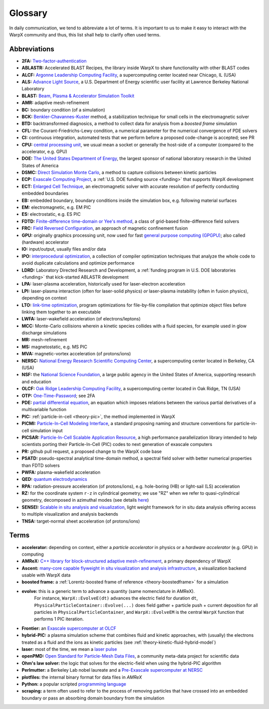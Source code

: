 .. _glossary:

Glossary
========

In daily communication, we tend to abbreviate a lot of terms.
It is important to us to make it easy to interact with the WarpX community and thus, this list shall help to clarify often used terms.

Abbreviations
-------------

* **2FA:** `Two-factor-authentication <https://en.wikipedia.org/wiki/Multi-factor_authentication>`__
* **ABLASTR:** Accelerated BLAST Recipes, the library inside WarpX to share functionality with other BLAST codes
* **ALCF:** `Argonne Leadership Computing Facility <https://www.alcf.anl.gov/>`__, a supercomputing center located near Chicago, IL (USA)
* **ALS:** `Advance Light Source <https://als.lbl.gov/>`__, a U.S. Department of Energy scientific user facility at Lawrence Berkeley National Laboratory
* **BLAST:** `Beam, Plasma & Accelerator Simulation Toolkit <https://blast.lbl.gov>`__
* **AMR:** adaptive mesh-refinement
* **BC:** boundary condition (of a simulation)
* **BCK:** `Benkler-Chavannes-Kuster <https://ieeexplore.ieee.org/document/1638381>`__ method, a stabilization technique for small cells in the electromagnetic solver
* **BTD:** backtransformed diagnosics, a method to collect data for analysis from a *boosted frame* simulation
* **CFL:** the Courant-Friedrichs-Lewy condition, a numerical parameter for the numerical convergence of PDE solvers
* **CI:** continuous integration, automated tests that we perform before a proposed code-change is accepted; see PR
* **CPU:** `central processing unit <https://en.wikipedia.org/wiki/Central_processing_unit>`__, we usual mean a socket or generally the host-side of a computer (compared to the accelerator, e.g. GPU)
* **DOE:** `The United States Department of Energy <https://en.wikipedia.org/wiki/United_States_Department_of_Energy>`__, the largest sponsor of national laboratory research in the United States of America
* **DSMC:** `Direct Simulation Monte Carlo <https://en.wikipedia.org/wiki/Direct_simulation_Monte_Carlo>`__, a method to capture collisions between kinetic particles
* **ECP:** `Exascale Computing Project <https://www.exascaleproject.org>`__, a :ref:`U.S. DOE funding source <funding>` that supports WarpX development
* **ECT:** `Enlarged Cell Technique <https://ieeexplore.ieee.org/document/4463918>`__, an electromagnetic solver with accurate resolution of perfectly conducting embedded boundaries
* **EB:** embedded boundary, boundary conditions inside the simulation box, e.g. following material surfaces
* **EM:** electromagnetic, e.g. EM PIC
* **ES:** electrostatic, e.g. ES PIC
* **FDTD:** `Finite-difference time-domain or Yee's method <https://en.wikipedia.org/wiki/Finite-difference_time-domain_method>`__, a class of grid-based finite-difference field solvers
* **FRC:** `Field Reversed Configuration <https://en.wikipedia.org/wiki/Field-reversed_configuration>`__, an approach of magnetic confinement fusion
* **GPU:** originally graphics processing unit, now used for fast `general purpose computing (GPGPU) <https://en.wikipedia.org/wiki/Graphics_processing_unit#Stream_processing_and_general_purpose_GPUs_(GPGPU)>`__; also called (hardware) accelerator
* **IO:** input/output, usually files and/or data
* **IPO:** `interprocedural optimization <https://en.wikipedia.org/wiki/Interprocedural_optimization>`__, a collection of compiler optimization techniques that analyze the whole code to avoid duplicate calculations and optimize performance
* **LDRD:** Laboratory Directed Research and Development, a :ref:`funding program in U.S. DOE laboratories <funding>` that kick-started ABLASTR development
* **LPA:** laser-plasma acceleration, historically used for laser-electron acceleration
* **LPI:** laser-plasma interaction (often for laser-solid physics) *or* laser-plasma instability (often in fusion physics), depending on context
* **LTO:** `link-time optimization <https://en.wikipedia.org/wiki/Interprocedural_optimization#WPO_and_LTO>`__, program optimizations for file-by-file compilation that optimize object files before linking them together to an executable
* **LWFA:** laser-wakefield acceleration (of electrons/leptons)
* **MCC:** Monte-Carlo collisions wherein a kinetic species collides with a fluid species, for example used in glow discharge simulations
* **MR:** mesh-refinement
* **MS:** magnetostatic, e.g. MS PIC
* **MVA:** magnetic-vortex acceleration (of protons/ions)
* **NERSC:** `National Energy Research Scientific Computing Center <https://www.nersc.gov/>`__, a supercomputing center located in Berkeley, CA (USA)
* **NSF:** the `National Science Foundation <https://en.wikipedia.org/wiki/National_Science_Foundation>`__, a large public agency in the United States of America, supporting research and education
* **OLCF:** `Oak Ridge Leadership Computing Facility <https://www.olcf.ornl.gov/>`__, a supercomputing center located in Oak Ridge, TN (USA)
* **OTP:** `One-Time-Password <https://en.wikipedia.org/wiki/One-time_password>`__; see 2FA
* **PDE:** `partial differential equation <https://en.wikipedia.org/wiki/Partial_differential_equation>`__, an equation which imposes relations between the various partial derivatives of a multivariable function
* **PIC:** :ref:`particle-in-cell <theory-pic>`, the method implemented in WarpX
* **PICMI:** `Particle-In-Cell Modeling Interface <https://picmi-standard.github.io/>`__, a standard proposing naming and structure conventions for particle-in-cell simulation input
* **PICSAR:** `Particle-In-Cell Scalable Application Resource <https://picsar.net/>`__, a high performance parallelization library intended to help scientists porting their Particle-In-Cell (PIC) codes to next generation of exascale computers
* **PR:** github pull request, a proposed change to the WarpX code base
* **PSATD:** pseudo-spectral analytical time-domain method, a spectral field solver with better numerical properties than FDTD solvers
* **PWFA:** plasma-wakefield acceleration
* **QED:** `quantum electrodynamics <https://en.wikipedia.org/wiki/Quantum_electrodynamics>`__
* **RPA:** radiation-pressure acceleration (of protons/ions), e.g. hole-boring (HB) or light-sail (LS) acceleration
* **RZ:** for the coordinate system ``r-z`` in cylindrical geometry; we use "RZ" when we refer to quasi-cylindrical geometry, decomposed in azimuthal modes (see details `here <https://fbpic.github.io/overview/pic_algorithm.html#cylindrical-grid-with-azimuthal-decomposition>`__)
* **SENSEI:** `Scalable in situ analysis and visualization <https://sensei-insitu.org/>`__, light weight framework for in situ data analysis offering access to multiple visualization and analysis backends
* **TNSA:** target-normal sheet acceleration (of protons/ions)

Terms
-----

* **accelerator:** depending on context, either a *particle accelerator* in physics or a *hardware accelerator* (e.g. GPU) in computing
* **AMReX:** `C++ library for block-structured adaptive mesh-refinement <https://amrex-codes.github.io/>`__, a primary dependency of WarpX
* **Ascent:** `many-core capable flyweight in situ visualization and analysis infrastructure <https://alpine-dav.github.io/ascent/>`__, a visualization backend usable with WarpX data
* **boosted frame:** a :ref:`Lorentz-boosted frame of reference <theory-boostedframe>` for a simulation
* **evolve:** this is a generic term to advance a quantity (same nomenclature in AMReX).
              For instance, ``WarpX::EvolveE(dt)`` advances the electric field for duration ``dt``, ``PhysicalParticleContainer::Evolve(...)`` does field gather + particle push + current deposition for all particles in ``PhysicalParticleContainer``, and ``WarpX::EvolveEM`` is the central ``WarpX`` function that performs 1 PIC iteration.
* **Frontier:** an `Exascale supercomputer at OLCF <https://www.olcf.ornl.gov/frontier/>`__
* **hybrid-PIC:** a plasma simulation scheme that combines fluid and kinetic approaches, with (usually) the electrons treated as a fluid and the ions as kinetic particles (see :ref:`theory-kinetic-fluid-hybrid-model`)
* **laser:** most of the time, we mean a `laser pulse <https://en.wikipedia.org/wiki/Ultrashort_pulse>`__
* **openPMD:** `Open Standard for Particle-Mesh Data Files <https://www.openPMD.org>`__, a community meta-data project for scientific data
* **Ohm's law solver:** the logic that solves for the electric-field when using the hybrid-PIC algorithm
* **Perlmutter:** a Berkeley Lab nobel laureate and a `Pre-Exascale supercomputer at NERSC <https://www.nersc.gov/systems/perlmutter/>`__
* **plotfiles:** the internal binary format for data files in *AMReX*
* **Python:** a popular scripted `programming language <https://www.python.org>`__
* **scraping:** a term often used to refer to the process of removing particles that have crossed into an embedded boundary or pass an absorbing domain boundary from the simulation
